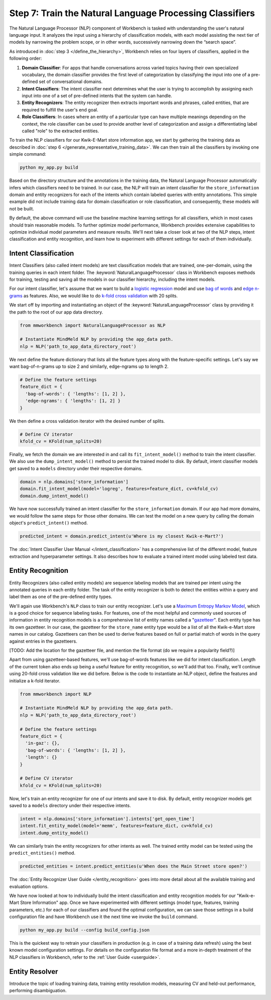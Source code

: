 Step 7: Train the Natural Language Processing Classifiers
=========================================================

The Natural Language Processor (NLP) component of Workbench is tasked with understanding the user's natural language input. It analyzes the input using a hierarchy of classification models, with each model assisting the next tier of models by narrowing the problem scope, or in other words, successively narrowing down the “search space”.

As introduced in :doc:`step 3 </define_the_hierarchy>`, Workbench relies on four layers of classifiers, applied in the following order:

#. **Domain Classifier**: For apps that handle conversations across varied topics having their own specialized vocabulary, the domain classifier provides the first level of categorization by classifying the input into one of a pre-defined set of conversational domains.

#. **Intent Classifiers**: The intent classifier next determines what the user is trying to accomplish by assigning each input into one of a set of pre-defined intents that the system can handle.

#. **Entity Recognizers**: The entity recognizer then extracts important words and phrases, called entities, that are required to fulfill the user's end goal.

#. **Role Classifiers**: In cases where an entity of a particular type can have multiple meanings depending on the context, the role classifier can be used to provide another level of categorization and assign a differentiating label called "role" to the extracted entities.

To train the NLP classifiers for our Kwik-E-Mart store information app, we start by gathering the training data as described in :doc:`step 6 </generate_representative_training_data>`. We can then train all the classifiers by invoking one simple command:

.. code-block:: text

  python my_app.py build

Based on the directory structure and the annotations in the training data, the Natural Language Processor automatically infers which classifiers need to be trained. In our case, the NLP will train an intent classifier for the ``store_information`` domain and entity recognizers for each of the intents which contain labeled queries with entity annotations. This simple example did not include training data for domain classification or role classification, and consequently, these models will not be built.

By default, the above command will use the baseline machine learning settings for all classifiers, which in most cases should train reasonable models. To further optimize model performance, Workbench provides extensive capabilities to optimize individual model parameters and measure results. We'll next take a closer look at two of the NLP steps, intent classification and entity recognition, and learn how to experiment with different settings for each of them individually.


Intent Classification
~~~~~~~~~~~~~~~~~~~~~

Intent Classifiers (also called intent models) are text classification models that are trained, one-per-domain,  using the training queries in each intent folder. The :keyword:`NaturalLanguageProcessor` class in Workbench exposes methods for training, testing and saving all the models in our classifier hierarchy, including the intent models.

For our intent classifier, let's assume that we want to build a `logistic regression <https://en.wikipedia.org/wiki/Logistic_regression>`_ model and use `bag of words <https://en.wikipedia.org/wiki/Bag-of-words_model>`_ and `edge n-grams <https://www.elastic.co/guide/en/elasticsearch/reference/current/analysis-edgengram-tokenizer.html>`_ as features. Also, we would like to do `k-fold cross validation <https://en.wikipedia.org/wiki/Cross-validation_(statistics)#k-fold_cross-validation>`_  with 20 splits.

We start off by importing and instantiating an object of the :keyword:`NaturalLanguageProcessor` class by providing it the path to the root of our app data directory.

.. code-block:: python

  from mmworkbench import NaturalLanguageProcessor as NLP

  # Instantiate MindMeld NLP by providing the app_data path.
  nlp = NLP('path_to_app_data_directory_root')

We next define the feature dictionary that lists all the feature types along with the feature-specific settings. Let's say we want bag-of-n-grams up to size 2 and similarly, edge-ngrams up to length 2.

.. code-block:: python

  # Define the feature settings
  feature_dict = {
    'bag-of-words': { 'lengths': [1, 2] },
    'edge-ngrams': { 'lengths': [1, 2] }
  }

We then define a cross validation iterator with the desired number of splits.

.. code-block:: python

  # Define CV iterator
  kfold_cv = KFold(num_splits=20)

Finally, we fetch the domain we are interested in and call its ``fit_intent_model()`` method to train the intent classifier. We also use the ``dump_intent_model()`` method to persist the trained model to disk. By default, intent classifier models get saved to a ``models`` directory under their respective domains.

.. code-block:: python

  domain = nlp.domains['store_information']
  domain.fit_intent_model(model='logreg', features=feature_dict, cv=kfold_cv)
  domain.dump_intent_model()

We have now successfully trained an intent classifier for the ``store_information`` domain. If our app had more domains, we would follow the same steps for those other domains. We can test the model on a new query by calling the domain object's ``predict_intent()`` method.

.. code-block:: python

  predicted_intent = domain.predict_intent(u'Where is my closest Kwik-e-Mart?')

The :doc:`Intent Classifier User Manual </intent_classification>` has a comprehensive list of the different model, feature extraction and hyperparameter settings. It also describes how to evaluate a trained intent model using labeled test data.

Entity Recognition
~~~~~~~~~~~~~~~~~~

Entity Recognizers (also called entity models) are sequence labeling models that are trained per intent using the annotated queries in each entity folder. The task of the entity recognizer is both to detect the entities within a query and label them as one of the pre-defined entity types.

We'll again use Workbench's ``NLP`` class to train our entity recognizer. Let's use a `Maximum Entropy Markov Model <https://en.wikipedia.org/wiki/Maximum-entropy_Markov_model>`_, which is a good choice for sequence labeling tasks. For features, one of the most helpful and commonly used sources of information in entity recognition models is a comprehensive list of entity names called a "`gazetteer <https://gate.ac.uk/sale/tao/splitch13.html#x18-32600013.1>`_". Each entity type has its own gazetteer. In our case, the gazetteer for the ``store_name`` entity type would be a list of all the Kwik-e-Mart store names in our catalog. Gazetteers can then be used to derive features based on full or partial match of words in the query against entries in the gazetteers. 

[TODO: Add the location for the gazetteer file, and mention the file format (do we require a popularity field?)]

Apart from using gazetteer-based features, we'll use bag-of-words features like we did for intent classification. Length of the current token also ends up being a useful feature for entity recognition, so we'll add that too. Finally, we'll continue using 20-fold cross validation like we did before. Below is the code to instantiate an NLP object, define the features and initialize a k-fold iterator.

.. code-block:: python

  from mmworkbench import NLP

  # Instantiate MindMeld NLP by providing the app_data path.
  nlp = NLP('path_to_app_data_directory_root')

  # Define the feature settings
  feature_dict = {
    'in-gaz': {},
    'bag-of-words': { 'lengths': [1, 2] },
    'length': {}
  }

  # Define CV iterator
  kfold_cv = KFold(num_splits=20)

Now, let's train an entity recognizer for one of our intents and save it to disk. By default, entity recognizer models get saved to a ``models`` directory under their respective intents.

.. code-block:: python

  intent = nlp.domains['store_information'].intents['get_open_time']
  intent.fit_entity_model(model='memm', features=feature_dict, cv=kfold_cv)
  intent.dump_entity_model()

We can similarly train the entity recognizers for other intents as well. The trained entity model can be tested using the ``predict_entities()`` method.

.. code-block:: python

  predicted_entities = intent.predict_entities(u'When does the Main Street store open?')

The :doc:`Entity Recognizer User Guide </entity_recognition>` goes into more detail about all the available training and evaluation options.

We have now looked at how to individually build the intent classification and entity recognition models for our "Kwik-e-Mart Store Information" app. Once we have experimented with different settings (model type, features, training parameters, etc.) for each of our classifiers and found the optimal configuration, we can save those settings in a build configuration file and have Workbench use it the next time we invoke the ``build`` command.

.. code-block:: text

  python my_app.py build --config build_config.json

This is the quickest way to retrain your classifiers in production (e.g. in case of a training data refresh) using the best known model configuration settings. For details on the configuration file format and a more in-depth treatment of the NLP classifiers in Workbench, refer to the :ref:`User Guide <userguide>`.

Entity Resolver
~~~~~~~~~~~~~~~

Introduce the topic of loading training data, training entity resolution models, measuring CV and held-out performance, performing disambiguation.

